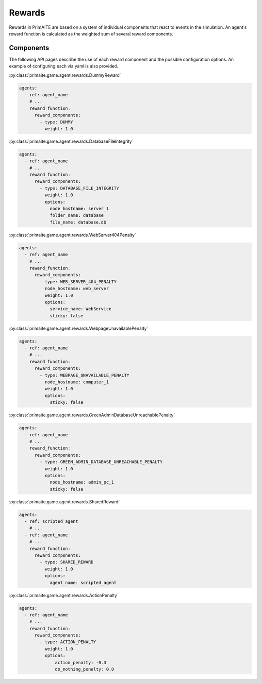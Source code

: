 .. only:: comment

    © Crown-owned copyright 2024, Defence Science and Technology Laboratory UK

Rewards
#######

Rewards in PrimAITE are based on a system of individual components that react to events in the simulation. An agent's reward function is calculated as the weighted sum of several reward components.

Components
**********
The following API pages describe the use of each reward component and the possible configuration options. An example of configuring each via yaml is also provided.

:py:class:`primaite.game.agent.rewards.DummyReward`

.. code-block:: yaml

    agents:
      - ref: agent_name
        # ...
        reward_function:
          reward_components:
            - type: DUMMY
              weight: 1.0


:py:class:`primaite.game.agent.rewards.DatabaseFileIntegrity`

.. code-block:: yaml

    agents:
      - ref: agent_name
        # ...
        reward_function:
          reward_components:
            - type: DATABASE_FILE_INTEGRITY
              weight: 1.0
              options:
                node_hostname: server_1
                folder_name: database
                file_name: database.db


:py:class:`primaite.game.agent.rewards.WebServer404Penalty`

.. code-block:: yaml

    agents:
      - ref: agent_name
        # ...
        reward_function:
          reward_components:
            - type: WEB_SERVER_404_PENALTY
              node_hostname: web_server
              weight: 1.0
              options:
                service_name: WebService
                sticky: false


:py:class:`primaite.game.agent.rewards.WebpageUnavailablePenalty`

.. code-block:: yaml

    agents:
      - ref: agent_name
        # ...
        reward_function:
          reward_components:
            - type: WEBPAGE_UNAVAILABLE_PENALTY
              node_hostname: computer_1
              weight: 1.0
              options:
                sticky: false


:py:class:`primaite.game.agent.rewards.GreenAdminDatabaseUnreachablePenalty`

.. code-block:: yaml

    agents:
      - ref: agent_name
        # ...
        reward_function:
          reward_components:
            - type: GREEN_ADMIN_DATABASE_UNREACHABLE_PENALTY
              weight: 1.0
              options:
                node_hostname: admin_pc_1
                sticky: false


:py:class:`primaite.game.agent.rewards.SharedReward`

.. code-block:: yaml

    agents:
      - ref: scripted_agent
        # ...
      - ref: agent_name
        # ...
        reward_function:
          reward_components:
            - type: SHARED_REWARD
              weight: 1.0
              options:
                agent_name: scripted_agent


:py:class:`primaite.game.agent.rewards.ActionPenalty`

.. code-block:: yaml

    agents:
      - ref: agent_name
        # ...
        reward_function:
          reward_components:
            - type: ACTION_PENALTY
              weight: 1.0
              options:
                  action_penalty: -0.3
                  do_nothing_penalty: 0.0
